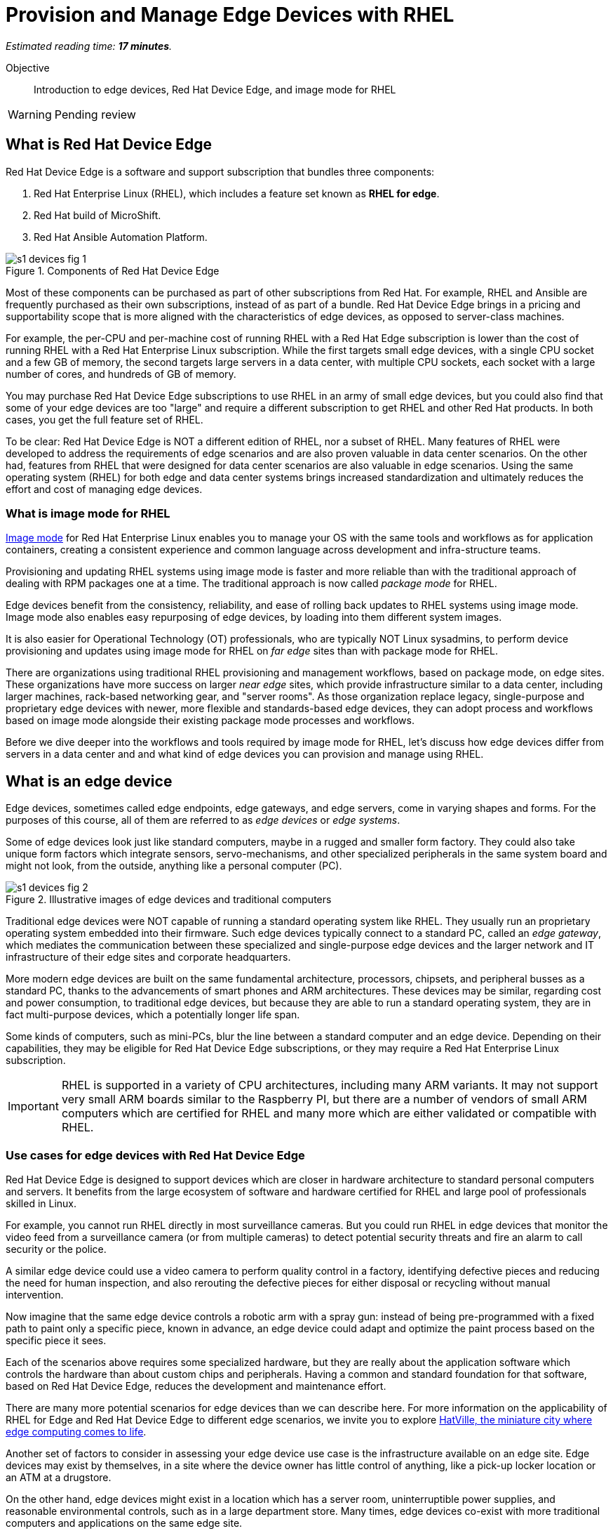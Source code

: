 :time_estimate: 17

= Provision and Manage Edge Devices with RHEL

_Estimated reading time: *{time_estimate} minutes*._

Objective::
Introduction to edge devices, Red Hat Device Edge, and image mode for RHEL

WARNING: Pending review

== What is Red Hat Device Edge

Red Hat Device Edge is a software and support subscription that bundles three components:

. Red Hat Enterprise Linux (RHEL), which includes a feature set known as *RHEL for edge*.
. Red Hat build of MicroShift.
. Red Hat Ansible Automation Platform.

image::s1-devices-fig-1.svg[title="Components of Red Hat Device Edge"]

Most of these components can be purchased as part of other subscriptions from Red Hat.
For example, RHEL and Ansible are frequently purchased as their own subscriptions, instead of as part of a bundle.
Red Hat Device Edge brings in a pricing and supportability scope that is more aligned with the characteristics of edge devices, as opposed to server-class machines.

For example, the per-CPU and per-machine cost of running RHEL with a Red Hat Edge subscription is lower than the cost of running RHEL with a Red Hat Enterprise Linux subscription.
While the first targets small edge devices, with a single CPU socket and a few GB of memory, the second targets large servers in a data center, with multiple CPU sockets, each socket with a large number of cores, and hundreds of GB of memory.

You may purchase Red Hat Device Edge subscriptions to use RHEL in an army of small edge devices, but you could also find that some of your edge devices are too "large" and require a different subscription to get RHEL and other Red Hat products.
In both cases, you get the full feature set of RHEL.

To be clear: Red Hat Device Edge is NOT a different edition of RHEL, nor a subset of RHEL.
Many features of RHEL were developed to address the requirements of edge scenarios and are also proven valuable in data center scenarios.
On the other had, features from RHEL that were designed for data center scenarios are also valuable in edge scenarios.
Using the same operating system (RHEL) for both edge and data center systems brings increased standardization and ultimately reduces the effort and cost of managing edge devices.

=== What is image mode for RHEL

https://www.redhat.com/en/technologies/linux-platforms/enterprise-linux-10/image-mode[Image mode^] for Red Hat Enterprise Linux enables you to manage your OS with the same tools and workflows as for application containers, creating a consistent experience and common language across development and infra-structure teams.

Provisioning and updating RHEL systems using image mode is faster and more reliable than with the traditional approach of dealing with RPM packages one at a time.
The traditional approach is now called _package mode_ for RHEL.

Edge devices benefit from the consistency, reliability, and ease of rolling back updates to RHEL systems using image mode.
Image mode also enables easy repurposing of edge devices, by loading into them different system images.

It is also easier for Operational Technology (OT) professionals, who are typically NOT Linux sysadmins, to perform device provisioning and updates using image mode for RHEL on _far edge_ sites than with package mode for RHEL.

There are organizations using traditional RHEL provisioning and management workflows, based on package mode, on edge sites.
These organizations have more success on larger _near edge_ sites, which provide infrastructure similar to a data center, including larger machines, rack-based networking gear, and "server rooms". 
As those organization replace legacy, single-purpose and proprietary edge devices with newer, more flexible and standards-based edge devices, they can adopt process and workflows based on image mode alongside their existing package mode processes and workflows.

Before we dive deeper into the workflows and tools required by image mode for RHEL, let's discuss how edge devices differ from servers in a data center and and what kind of edge devices you can provision and manage using RHEL.

== What is an edge device

Edge devices, sometimes called edge endpoints, edge gateways, and edge servers, come in varying shapes and forms.
For the purposes of this course, all of them are referred to as _edge devices_ or _edge systems_.

Some of edge devices look just like standard computers, maybe in a rugged and smaller form factory.
They could also take unique form factors which integrate sensors, servo-mechanisms, and other specialized peripherals in the same system board and might not look, from the outside, anything like a personal computer (PC).

image::s1-devices-fig-2.svg[title="Illustrative images of edge devices and traditional computers"]

Traditional edge devices were NOT capable of running a standard operating system like RHEL.
They usually run an proprietary operating system embedded into their firmware.
Such edge devices typically connect to a standard PC, called an _edge gateway_, which mediates the communication between these specialized and single-purpose edge devices and the larger network and IT infrastructure of their edge sites and corporate headquarters.

More modern edge devices are built on the same fundamental architecture, processors, chipsets, and peripheral busses as a standard PC, thanks to the advancements of smart phones and ARM architectures.
These devices may be similar, regarding cost and power consumption, to traditional edge devices, but because they are able to run a standard operating system, they are in fact multi-purpose devices, which a potentially longer life span.

Some kinds of computers, such as mini-PCs, blur the line between a standard computer and an edge device.
Depending on their capabilities, they may be eligible for Red Hat Device Edge subscriptions, or they may require a Red Hat Enterprise Linux subscription.

IMPORTANT: RHEL is supported in a variety of CPU architectures, including many ARM variants.
It may not support very small ARM boards similar to the Raspberry PI, but there are a number of vendors of small ARM computers which are certified for RHEL and many more which are either validated or compatible with RHEL.

=== Use cases for edge devices with Red Hat Device Edge

Red Hat Device Edge is designed to support devices which are closer in hardware architecture to standard personal computers and servers. It benefits from the large ecosystem of software and hardware certified for RHEL and large pool of professionals skilled in Linux.

For example, you cannot run RHEL directly in most surveillance cameras. But you could run RHEL in edge devices that monitor the video feed from a surveillance camera (or from multiple cameras) to detect potential security threats and fire an alarm to call security or the police.

A similar edge device could use a video camera to perform quality control in a factory, identifying defective pieces and reducing the need for human inspection, and also rerouting the defective pieces for either disposal or recycling without manual intervention.

Now imagine that the same edge device controls a robotic arm with a spray gun: instead of being pre-programmed with a fixed path to paint only a specific piece, known in advance, an edge device could adapt and optimize the paint process based on the specific piece it sees.

Each of the scenarios above requires some specialized hardware, but they are really about the application software which controls the hardware than about custom chips and peripherals.
Having a common and standard foundation for that software, based on Red Hat Device Edge, reduces the development and maintenance effort.

There are many more potential scenarios for edge devices than we can describe here.
For more information on the applicability of RHEL for Edge and Red Hat Device Edge to different edge scenarios, we invite you to explore https://www.redhat.com/en/products/edge/hatville[HatVille, the miniature city where edge computing comes to life^].

Another set of factors to consider in assessing your edge device use case is the infrastructure available on an edge site.
Edge devices may exist by themselves, in a site where the device owner has little control of anything, like a pick-up locker location or an ATM at a drugstore.

On the other hand, edge devices might exist in a location which has a server room, uninterruptible power supplies, and reasonable environmental controls, such as in a large department store.
Many times, edge devices co-exist with more traditional computers and applications on the same edge site.

image::s1-devices-fig-3.svg[title="Generic edge site with many classes of edge devices"]

The following table compares edge devices with more traditional computers to help you distinguish between scenarios of RHEL for edge versus scenarios for traditional RHEL.
Parts of it may become quickly outdated as hardware evolves and costs come down, so instead of focusing on fixed numbers, focus on relative differences and check the https://www.redhat.com/en/resources/red-hat-enterprise-linux-subscription-guide[RHEL Subscription Guide^] or ask a Red Hat Account Manager for pricing and eligibility for the many edge and non-edge product SKUs.

[options="header",cols="1,1, 1"]  
|===
| RHEL for edge
| RHEL Workstation
| RHEL Server

| Mini PC, rugged mini-server, and many custom form factors
| Desktop, Tower, laptop, or mini PC
| Tower, rack-mounted, or blade enclosure

.^a| image::edge-device.png[]
.^a| image::pc.png[]
.^a| image::rack-server.png[]

| 1 CPU socket, 1 or 2 CPU cores
| 1 or 2 CPU sockets, 4 to 16 CPU cores each
| 2 to many CPU sockets, from dozens to hundreds of CPU cores

| 1.5 to 8 GB of memory
| 4 to 64 GB of memory
| Hundreds to thousands GB of memory

| Single purpose: Point-of-sales, industrial control, access control
| Multi-purpose: web browsing, spreadsheets, multimedia, etc
| Multi-purpose: databases, ERP, IT automation, etc

| Special-purpose peripherals: bar code readers, device actuators, temperature/humidity sensors, custom key panels, and so on
| Standard peripherals: monitors, qwerty keyboards, mouses, scanners, printers
| Standard peripherals: Ethernet NIC, NVMe cards

| Deployed on hazardous environments, exposed to dust, heat, electromagnetic fields, and heavy machinery
| Deployed on friendly office environments, with stabilized power supply and air-conditioning
| Deployed on friendly data center environments, with uninterruptible power supply and specialized cooling

| Exposed to end users, customers, and outsiders, sometimes in public areas
| Exposed to office employees, protected by corporate access controls
| Locked in server rooms, accessible only to IT personnel

| Rely on minimal to no infrastructure on edge sites, such as DHCP servers and IP routers
| Depend on extensive infra-structure from corporate IT, such as identity managers, backup appliances, file servers, and remote control
| Depend on extensive infra-structure from corporate IT, such as automated management, certificate servers, CI/CD, storage arrays, and firewalls

| Deployed and maintained by Operational Technology (OT) staff
| Deployed and maintained by Information Technology (IT) staff
| Deployed and maintained by System Administrators (IT)
|===


== Image mode versus package mode

The main characteristic of RHEL for edge, from the point of view of a systems administrator, is the focus on image mode systems, while traditional RHEL server deployments are package mode systems.

image::s1-devices-fig-4.svg[title="RHEL systems with package mode versus image mode"]

Image mode systems are provisioned and updated from a single system image, in a transactional operation.
Package mode systems, on the other hand, require installing or updating packages one by one, each as an individual transaction, by using a package manager.

If a system update fails on image mode, you can just continue using the previous system image.
But if a system update fails on package mode, your system can be left in an intermediate state, where some packages were updated and others were not.

There are two technologies which can create, deploy, and update system images for RHEL systems:

RPM-OSTree::
It uses _OSTree commits_ as its system images, and requires specialized tooling to build such images, in addition to management of specialized OSTree repository servers.
It is available with RHEL 8 and 9

Bootc::
It uses OCI container images as its system images, and can work with any tooling capable of building and distributing standard OCI container images.
It is available with RHEL 9 (since 9.5) and 10.

This course focuses on the second option.
Though the first option is, conceptually, also an "image mode" for RHEL, the term usually refers to the second.
If you need enablement on the first option, please refer to the https://redhatquickcourses.github.io/rhde-build/[Building Red Hat Device Edge Images^] quick course.

RPM-OSTree and image mode for RHEL represent https://www.redhat.com/en/blog/what-image-mode-means-users-rhel-edge[different approaches to implement a similar philosophy^], and they provide similar benefits.
They also share a lot of their underlying technologies.

Other popular features of RHEL for edge, such as Greenboot, FIDO Device Onboard (FDO) support, and Gnome kiosk mode, work with image mode as well, and some of them even with package mode.

=== What are bootc container images, or "bootable containers"

A system image for image mode systems is an OCI container image which includes a number of components not usually found within typical container images, among them:

* A Linux kernel and loadable modules
* An initial ram disk (initrd) and a boot loader (grub)
* The System Daemon (Systemd) and a number of privileged Systemd units to manage hardware, networking, and system services
* The D-Bus system messaging middleware
* The bootc utility

We call those system images _bootc container images_ to differentiate them from regular OCI container images, which we call _application container images_.

IMPORTANT: It was common to refer to bootc container images as https://developers.redhat.com/articles/2024/09/24/bootc-getting-started-bootable-containers[bootable containers^], but that term is misleading: no current firmware, hypervisor, or IaaS cloud provider is able to boot directly from an OCI container image.
So bootc container images are NOT actually "bootable".

=== Day-1 and day-2 with image mode for RHEL

Package mode systems require extensive day-2 customizations, after initial provisioning, to perform tasks such as installing additional packages and edit   ing system configuration files.

Image mode systems, on the other hand, assume that most day-2 customizations are already embedded in their the system image. This is consistent with the _shift-left_ approaches popular among DevOps and cloud-native practitioners.

The following table compares common actions for deploying and managing traditional RHEL, or package mode for RHEL, with RHEL for edge systems using image mode for RHEL.

[options="header",cols="1,1"]  
|===
| RHEL for edge
| Traditional RHEL

| Image mode, using OCI container images based on the bootc technology as its system images.
| Package mode, using the DNF package manager and RPM packages.

| RHEL installer downloads and extracts a complete OCI container image at once.
| The RHEL installer downloads and installs multiple RPM packages, one by one.

| Download and deploy a complete system image, while retaining the previous system image unchanged.
You can keeping the previous system image after switching to the new system image, and rollback to it, if desired.
| Update individual RPM packages using DNF.
You might update some packages and not others, either on purpose, by mistake, or because some individual package could not be downloaded or applied.

| Easy to check the state of the entire system: it corresponds to one and only one of the available system images.
| Hard to track the state of a package-based system, as a whole: it could contain any permutation of all packages and versions available.

| Install all operating system components (and possibly applications too) at once, as part of the system image.
Can also install applications from OCI container images, after or during initial provisioning.
| Install individual operating system components and applications one by one, from individual RPM packages and optionally from OCI container images.

| Embed operating system and application configuration files in the system image, and perform minimal local customization or edits, per-device or per-site, as a day-2 activity.
| Edit operating system and application configuration files one by one, as a day-2 activity, after initial system provisioning.

|===

When you create a RHEL cloud instance, for example using the standard RHEL AMI or Qcow2 cloud images, they provision package-based RHEL systems, which you manage on day-2 the same way as if you installed it from the RHEL installation media.

Alternatively, image mode for RHEL enables creation of cloud images which provision systems from a bootc container image, no matter if your cloud instances are edge cloud instances or not.

When you think about customizations of an edge device, consider how much of it is actually per-device or per-site.
You may find that many, if not most, of the day-2 customizations you are used to performing in package-based systems could be included in a system image.

For example, the public key of your corporate certificate authority, for secure TLS communications, is a customization that applies to all your edge devices equally, in all sites.
But the IP address of a web proxy is probably different for each site and multiple devices on the same site require the same web proxy configuration.

It is your choice to build site-specific system images, which embed customizations for each individual site, or build a single edge image for all edge sites, and later apply site-specific configurations to all in the same location.
In any case, you can use Ansible automation to apply or change site and device-specific customizations, in the same way you would do with package mode systems.
You just expect to have fewer customizations to apply at day-2, using automation, because more of them are already embedded in the system image.

== What's next

Before learning about crafting containerfiles for bootc container images, you will assess your understanding of how edge sites differ from traditional corporate data centers and cloud IT.

The first activity verifies that you have all necessary prerequisites to build and deploy bootc container images in a disconnected environment.
It should provide enough information for you to replicate the activities in your own environment, if you prefer, or try a simpler deployment, not disconnected.
